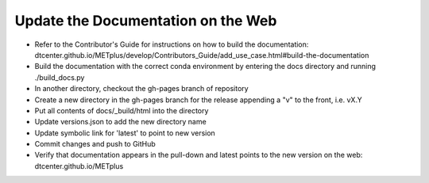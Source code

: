 Update the Documentation on the Web
-----------------------------------

- Refer to the Contributor's Guide for instructions on how to build the
  documentation:
  dtcenter.github.io/METplus/develop/Contributors_Guide/add_use_case.html#build-the-documentation
- Build the documentation with the correct conda environment by entering the
  docs directory and running ./build_docs.py
- In another directory, checkout the gh-pages branch of repository
- Create a new directory in the gh-pages branch for the release appending a
  "v" to the front, i.e. vX.Y
- Put all contents of docs/_build/html into the directory
- Update versions.json to add the new directory name
- Update symbolic link for 'latest' to point to new version
- Commit changes and push to GitHub
- Verify that documentation appears in the pull-down and latest points to the
  new version on the web: dtcenter.github.io/METplus
